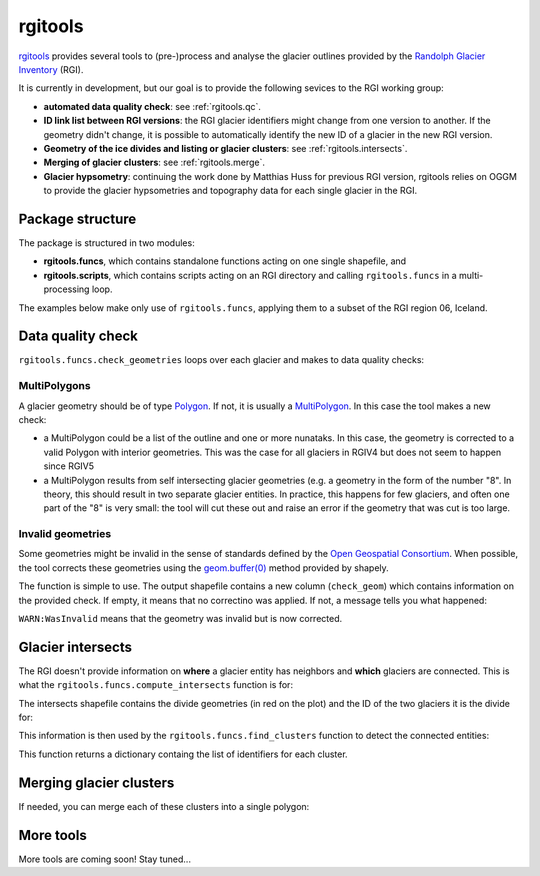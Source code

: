 rgitools
========


`rgitools <https://github.com/OGGM/rgitools>`_ provides several tools to
(pre-)process and analyse the glacier outlines provided by the
`Randolph Glacier Inventory <https://www.glims.org/RGI/>`_ (RGI).

It is currently in development, but our goal is to provide the following
sevices to the RGI working group:

- **automated data quality check**: see :ref:`rgitools.qc`.
- **ID link list between RGI versions**: the RGI glacier identifiers might
  change from one version to another. If the geometry didn't change, it is
  possible to automatically identify the new ID of a glacier in the new RGI
  version.
- **Geometry of the ice divides and listing or glacier clusters**:
  see :ref:`rgitools.intersects`.
- **Merging of glacier clusters**: see :ref:`rgitools.merge`.
- **Glacier hypsometry**: continuing the work done by Matthias Huss for
  previous RGI version, rgitools relies on OGGM to provide the glacier
  hypsometries and topography data for each single glacier in the RGI.


Package structure
-----------------

The package is structured in two modules:

- **rgitools.funcs**, which contains standalone functions acting on one single
  shapefile, and
- **rgitools.scripts**, which contains scripts acting on an RGI directory and
  calling ``rgitools.funcs`` in a multi-processing loop.

The examples below make only use of ``rgitools.funcs``, applying them
to a subset of the RGI region 06, Iceland.

.. _rgitools.qc:

Data quality check
------------------

``rgitools.funcs.check_geometries`` loops over each glacier and makes to
data quality checks:

MultiPolygons
~~~~~~~~~~~~~

A glacier geometry should be of type `Polygon <https://toblerity.org/shapely/manual.html#polygons>`_.
If not, it is usually  a `MultiPolygon <https://toblerity.org/shapely/manual.html#MultiPolygon>`_.
In this case the tool makes a new check:

- a MultiPolygon could be a list of the outline and one or more nunataks.
  In this case, the geometry is corrected to a valid Polygon with
  interior geometries. This was the case for all glaciers in RGIV4 but does
  not seem to happen since RGIV5
- a MultiPolygon results from self intersecting glacier geometries (e.g. a
  geometry in the form of the number "8". In theory, this should result in
  two separate glacier entities. In practice, this happens for few glaciers,
  and often one part of the "8" is very small: the tool will cut these out
  and raise an error if the geometry that was cut is too large.

Invalid geometries
~~~~~~~~~~~~~~~~~~

Some geometries might be invalid in the sense of standards defined by the
`Open Geospatial Consortium <http://www.opengeospatial.org/standards/sfa>`_.
When possible, the tool corrects these geometries using the
`geom.buffer(0) <https://toblerity.org/shapely/manual.html#object.buffer>`_
method provided by shapely.


The function is simple to use. The output shapefile contains a new column
(``check_geom``) which contains information on the provided check. If empty,
it means that no correctino was applied. If not, a message tells you what
happened:

.. ipython:: python

    import geopandas as gpd
    from rgitools.funcs import get_demo_file, check_geometries

    df = gpd.read_file(get_demo_file('RGI6_icecap.shp'))
    df = check_geometries(df)
    df.loc[df.check_geom != ''][['RGIId', 'check_geom']]

``WARN:WasInvalid`` means that the geometry was invalid but is now corrected.


.. _rgitools.intersects:

Glacier intersects
------------------

The RGI doesn't provide information on **where** a glacier entity has
neighbors and **which** glaciers are connected. This is what the
``rgitools.funcs.compute_intersects`` function is for:

.. ipython:: python

    import matplotlib.pyplot as plt
    from rgitools.funcs import compute_intersects
    dfi = compute_intersects(df)

    f, ax = plt.subplots(figsize=(6, 4))
    df.plot(ax=ax, edgecolor='k');
    @savefig plot_intersects.png width=100%
    dfi.plot(ax=ax, edgecolor='C3');

The intersects shapefile contains the divide geometries (in red on the plot)
and the ID of the two glaciers it is the divide for:


.. ipython:: python

    dfi.iloc[:5][['RGIId_1', 'RGIId_2']]


This information is then used by the ``rgitools.funcs.find_clusters`` function
to detect the connected entities:

.. ipython:: python

    from rgitools.funcs import find_clusters
    clusters = find_clusters(dfi)

    for i, (k, c) in enumerate(clusters.items()):
        df.loc[df.RGIId.isin(c), 'cluster_id'] = i+1

    f, ax = plt.subplots(figsize=(6, 4))
    @savefig plot_clusters.png width=100%
    df.plot(ax=ax, column='cluster_id', edgecolor='k', cmap='Set2');

This function returns a dictionary containg the list of identifiers for
each cluster.

.. _rgitools.merge:

Merging glacier clusters
------------------------

If needed, you can merge each of these clusters into a single polygon:

.. ipython:: python

    from rgitools.funcs import merge_clusters
    df_merged = merge_clusters(df, dfi)

    f, ax = plt.subplots(figsize=(6, 4))
    @savefig plot_merged.png width=100%
    df_merged.plot(ax=ax, column='cluster_id', edgecolor='k', cmap='Set2');


More tools
----------

More tools are coming soon! Stay tuned...
